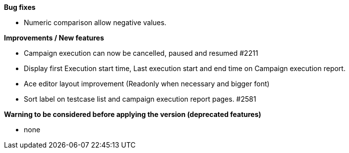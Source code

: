 *Bug fixes*
[square]
* Numeric comparison allow negative values.

*Improvements / New features*
[square]
* Campaign execution can now be cancelled, paused and resumed #2211
* Display first Execution start time, Last execution start and end time on Campaign execution report.
* Ace editor layout improvement (Readonly when necessary and bigger font)
* Sort label on testcase list and campaign execution report pages. #2581

*Warning to be considered before applying the version (deprecated features)*
[square]
* none
